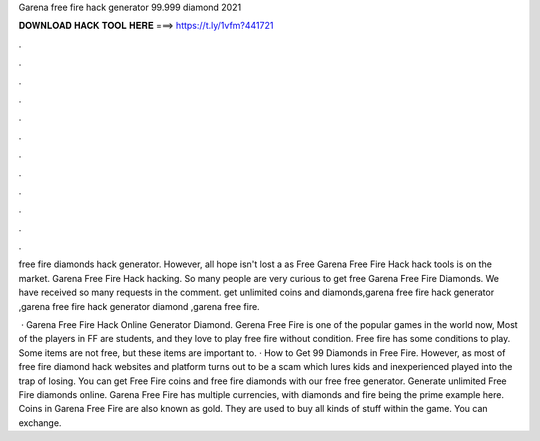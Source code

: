 Garena free fire hack generator 99.999 diamond 2021



𝐃𝐎𝐖𝐍𝐋𝐎𝐀𝐃 𝐇𝐀𝐂𝐊 𝐓𝐎𝐎𝐋 𝐇𝐄𝐑𝐄 ===> https://t.ly/1vfm?441721



.



.



.



.



.



.



.



.



.



.



.



.

free fire diamonds hack generator. However, all hope isn't lost a as Free Garena Free Fire Hack hack tools is on the market. Garena Free Fire Hack hacking. So many people are very curious to get free Garena Free Fire Diamonds. We have received so many requests in the comment. get unlimited coins and diamonds,garena free fire hack generator ,garena free fire hack generator diamond ,garena free fire.

 · Garena Free Fire Hack Online Generator Diamond. Gerena Free Fire is one of the popular games in the world now, Most of the players in FF are students, and they love to play free fire without condition. Free fire has some conditions to play. Some items are not free, but these items are important to. · How to Get 99 Diamonds in Free Fire. However, as most of free fire diamond hack websites and platform turns out to be a scam which lures kids and inexperienced played into the trap of losing. You can get Free Fire coins and free fire diamonds with our free free generator. Generate unlimited Free Fire diamonds online. Garena Free Fire has multiple currencies, with diamonds and fire being the prime example here. Coins in Garena Free Fire are also known as gold. They are used to buy all kinds of stuff within the game. You can exchange.
